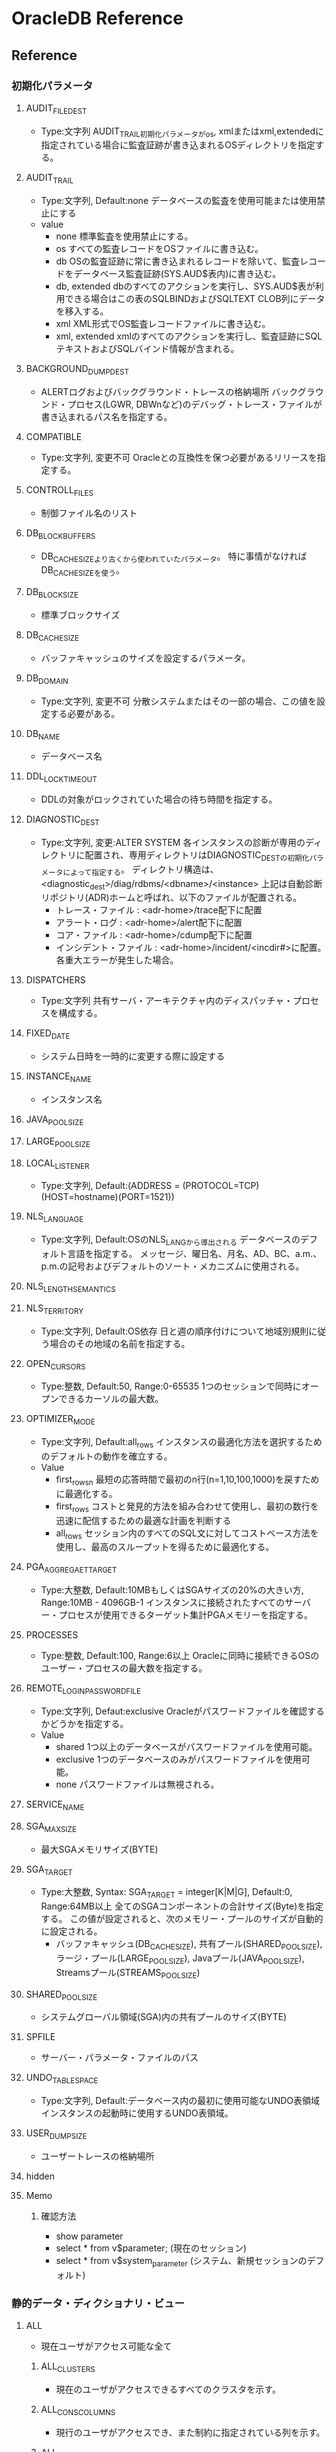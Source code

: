 * OracleDB Reference
** Reference
*** 初期化パラメータ
**** AUDIT_FILE_DEST
- Type:文字列
  AUDIT_TRAIL初期化パラメータがos, xmlまたはxml,extendedに指定されている場合に監査証跡が書き込まれるOSディレクトリを指定する。
**** AUDIT_TRAIL
- Type:文字列, Default:none
  データベースの監査を使用可能または使用禁止にする
- value
  - none
    標準監査を使用禁止にする。
  - os
    すべての監査レコードをOSファイルに書き込む。
  - db
    OSの監査証跡に常に書き込まれるレコードを除いて、監査レコードをデータベース監査証跡(SYS.AUD$表内)に書き込む。
  - db, extended
    dbのすべてのアクションを実行し、SYS.AUD$表が利用できる場合はこの表のSQLBINDおよびSQLTEXT CLOB列にデータを移入する。
  - xml
    XML形式でOS監査レコードファイルに書き込む。
  - xml, extended
    xmlのすべてのアクションを実行し、監査証跡にSQLテキストおよびSQLバインド情報が含まれる。
**** BACKGROUND_DUMP_DEST
- ALERTログおよびバックグラウンド・トレースの格納場所
  バックグラウンド・プロセス(LGWR, DBWnなど)のデバッグ・トレース・ファイルが書き込まれるパス名を指定する。
**** COMPATIBLE
- Type:文字列, 変更不可
  Oracleとの互換性を保つ必要があるリリースを指定する。
**** CONTROLL_FILES
- 制御ファイル名のリスト
**** DB_BLOCK_BUFFERS
- 
  DB_CACHE_SIZEより古くから使われていたパラメータ。
  特に事情がなければDB_CACHE_SIZEを使う。
   
**** DB_BLOCK_SIZE
- 標準ブロックサイズ
**** DB_CACHE_SIZE
- バッファキャッシュのサイズを設定するパラメータ。
**** DB_DOMAIN
- Type:文字列, 変更不可
  分散システムまたはその一部の場合、この値を設定する必要がある。
**** DB_NAME
- データベース名
**** DDL_LOCK_TIMEOUT
- DDLの対象がロックされていた場合の待ち時間を指定する。

**** DIAGNOSTIC_DEST
- Type:文字列, 変更:ALTER SYSTEM
  各インスタンスの診断が専用のディレクトリに配置され、専用ディレクトリはDIAGNOSTIC_DESTの初期化パラメータによって指定する。
  ディレクトリ構造は、<diagnostic_dest>/diag/rdbms/<dbname>/<instance>
  上記は自動診断リポジトリ(ADR)ホームと呼ばれ、以下のファイルが配置される。
  - トレース・ファイル : <adr-home>/trace配下に配置
  - アラート・ログ : <adr-home>/alert配下に配置
  - コア・ファイル : <adr-home>/cdump配下に配置
  - インシデント・ファイル : <adr-home>/incident/<incdir#>に配置。各重大エラーが発生した場合。
**** DISPATCHERS
- Type:文字列
  共有サーバ・アーキテクチャ内のディスパッチャ・プロセスを構成する。
**** FIXED_DATE
- システム日時を一時的に変更する際に設定する
**** INSTANCE_NAME
- インスタンス名
**** JAVA_POOL_SIZE
**** LARGE_POOL_SIZE
**** LOCAL_LISTENER
- Type:文字列, Default:(ADDRESS = (PROTOCOL=TCP)(HOST=hostname)(PORT=1521))
**** NLS_LANGUAGE
- Type:文字列, Default:OSのNLS_LANGから導出される
  データベースのデフォルト言語を指定する。
  メッセージ、曜日名、月名、AD、BC、a.m.、p.m.の記号およびデフォルトのソート・メカニズムに使用される。
**** NLS_LENGTH_SEMANTICS
**** NLS_TERRITORY
- Type:文字列, Default:OS依存
  日と週の順序付けについて地域別規則に従う場合のその地域の名前を指定する。
**** OPEN_CURSORS
- Type:整数, Default:50, Range:0-65535
  1つのセッションで同時にオープンできるカーソルの最大数。
**** OPTIMIZER_MODE
- Type:文字列, Default:all_rows
  インスタンスの最適化方法を選択するためのデフォルトの動作を確立する。
- Value
  - first_rows_n
    最短の応答時間で最初のn行(n=1,10,100,1000)を戻すために最適化する。
  - first_rows
    コストと発見的方法を組み合わせて使用し、最初の数行を迅速に配信するための最適な計画を判断する
  - all_rows
    セッション内のすべてのSQL文に対してコストベース方法を使用し、最高のスループットを得るために最適化する。
**** PGA_AGGREGAET_TARGET
- Type:大整数, Default:10MBもしくはSGAサイズの20%の大きい方, Range:10MB - 4096GB-1
  インスタンスに接続されたすべてのサーバー・プロセスが使用できるターゲット集計PGAメモリーを指定する。
**** PROCESSES
- Type:整数, Default:100, Range:6以上
  Oracleに同時に接続できるOSのユーザー・プロセスの最大数を指定する。
**** REMOTE_LOGIN_PASSWORDFILE
- Type:文字列, Defaut:exclusive
  Oracleがパスワードファイルを確認するかどうかを指定する。
- Value
  - shared
    1つ以上のデータベースがパスワードファイルを使用可能。
  - exclusive
    1つのデータベースのみがパスワードファイルを使用可能。
  - none
    パスワードファイルは無視される。
**** SERVICE_NAME
**** SGA_MAX_SIZE
- 最大SGAメモリサイズ(BYTE)
**** SGA_TARGET
- Type:大整数, Syntax: SGA_TARGET = integer[K|M|G], Default:0, Range:64MB以上
  全てのSGAコンポーネントの合計サイズ(Byte)を指定する。
  この値が設定されると、次のメモリー・プールのサイズが自動的に設定される。
  - バッファキャッシュ(DB_CACHE_SIZE), 共有プール(SHARED_POOL_SIZE), ラージ・プール(LARGE_POOL_SIZE),
    Javaプール(JAVA_POOL_SIZE), Streamsプール(STREAMS_POOL_SIZE)
  
**** SHARED_POOL_SIZE
- システムグローバル領域(SGA)内の共有プールのサイズ(BYTE)
**** SPFILE
- サーバー・パラメータ・ファイルのパス
**** UNDO_TABLESPACE
- Type:文字列, Default:データベース内の最初に使用可能なUNDO表領域
  インスタンスの起動時に使用するUNDO表領域。
**** USER_DUMP_SIZE
- ユーザートレースの格納場所
**** hidden
**** Memo
***** 確認方法
- show parameter
- select * from v$parameter; (現在のセッション)
- select * from v$system_parameter (システム、新規セッションのデフォルト)
*** 静的データ・ディクショナリ・ビュー
**** ALL
- 現在ユーザがアクセス可能な全て
***** ALL_CLUSTERS
- 現在のユーザがアクセスできるすべてのクラスタを示す。
***** ALL_CONS_COLUMNS
- 現行のユーザがアクセスでき、また制約に指定されている列を示す。
***** ALL_CONSTRAINTS
- 現行のユーザがアクセスできる表の制約定義を示す。
- CONSTRAINT_TYPE
  - C : Constraint 表でのチェック制約
  - P : Primary Key
  - U : Unique Key
  - R : 参照整合性
  - V : ビューでのチェック・オプション付
  - O : ビューで読み取り先勝
  - H : ハッシュ式
  - F : REF列を含む制約
  - S : サプリメンタル・ロギング
***** ALL_COL_COMMENTS
- 現行のユーザーがアクセスできる表およびビューの列についてのコメントを示す。
***** ALL_DB_LINKS
***** ALL_DIRECTORIES
- 現在のユーザがアクセスできるディレクトリをすべて示す。
***** ALL_INDEXES
- 現在のユーザがアクセスできる表の索引を示す。
***** ALL_IND_COLUMNS
***** ALL_IND_PARTITIONS
***** ALL_IND_STATISTICS
***** ALL_SEQUENCES
***** ALL_SOURCE
- 現行のユーザがアクセスできるストアド・オブジェクトのテキスト・ソースを示す。
***** ALL_TAB_COMMENTS
- 現行のユーザがアクセスできる表およびビューのコメントを示す。
**** DBA
- DB内全て
***** DBA_AUTOTASK_CLIENT
- 7日間および30日間の各自動メンテナンスタスクに対する統計データを示す。
***** DBA_AUTOTASK_OPERATION
- 各クライアントの自動メンテナンス・タスク操作をすべて示す。
***** DBA_AUTOTASK_TASK
- 現在および過去の自動メンテナンス・タスクに関する情報を示す。
***** DBA_AUTOTASK_WINDOW_CLIENTS
- MAINTENANCE_WINDOW_GROUPに属するウィンドウを、各メンテナンス・タスクのウィンドウのステータスEnabledまたはDisabledとともに示す。
***** DBA_CLUSTERS
***** DBA_COL_COMMENTS
- データベース内のすべての表及びビューについてのコメントを示す。
***** DBA_CONSTRAINTS
- データベース内の制約定義をすべて示す。
***** DBA_DATA_FILES
- データベース・ファイルを示す。
****** Columns
******* FILE_NAME
******* TABLESPACE_NAME
******* ONLINE_STATUS
- ファイルのオンライン状態。
  - SYSOFF
  - SYSTEM
  - OFFLINE
  - ONLINE
  - RECOVER
***** DBA_EXTENTS
- データベース内のすべての表領域内のセグメントを含むエクステントを示す。
****** Columns
******* OWNER
******* SEGMENT_NAME
******* TABLESPACE_NAME
******* EXTENT_ID
******* BLOCK_ID
******* BYTES
- バイト単位のエクステントのサイズ
******* BLOCKS
- Oracleブロック単位のエクステントのサイズ
***** DBA_HIST_SEG_STAT
- セグメント・レベルの履歴統計情報を示す。
  一連の基準に基づいた最上位セグメントおよびV$SEGSTATからの情報が取得される。
  合計値は、インスタンスの起動以降の統計の値で、デルタ値は、DBA_HIST_SNAPSHOTビューのBEGIN_INTERVAL_TIMEからEND_INTERVAL_TIMEまでの統計値。
****** Columns
******* BUFFER_BUSY_WAITS_DELTA
- buffer busy waitsのデルタ値
***** DBA_HIST_SEG_STAT_OBJ
- ワークロード・リポジトリで取得されたセグメントのすべての名前を示す。
****** Columns
***** DBA_HIST_SNAPSHOT
- ワークロード・リポジトリ内のスナップショットに関する情報を示す。
****** Columns
******* SNAP_ID
- 一意のスナップショットID
***** DBA_HIST_SQLTEXT
- ワークロード・リポジトリで取得された共有SQLカーソルに属するSQL文のテキストを示す。
  V$SQLからの情報が取得され、DBA_HIST_SQLSTATビューとともに使用される。
***** DBA_HIST_SQLSTAT
- SQL統計情報の履歴情報を示す。
  このビューには、一連の基準に基づいた最上位SQL文およびV$SQLからの統計情報が取得される。
***** DBA_HIST_SYSTEM_EVENT
- 1つのイベントについての待機の合計の履歴情報。
  V$SYSTEM_EVENTのスナップショットが含まれる。
****** Columns
******* SNAP_ID
******* DBID
******* INSTANCE_NUMBER
******* EVENT_ID
******* EVENT_NAME
******* WAIT_CLASS_ID
******* WAIT_CLASS
******* TOTAL_WAITS
******* TOTAL_TIMEOUTS
******* TIME_WAITED_MICRO
******* TOTAL_WAITS_FG
******* TOTAL_TIMEOUTS_FG
******* TIME_WAITED_MICRO_FG
***** DBA_HIST_SYSMETRIC_HISTORY
- データベース内に保存されているデータ・セット全体についてのシステム・メトリック値の使用可能なすべての履歴を外部化する。
****** Columns
******* BEGIN_TIME
- 間隔の開始時間
******* METRIC_NAME
- メトリック名
******* VALUE
- メトリック値
***** DBA_DB_LINKS
- テータベース内のデータベース・リンクをすべて示す。
***** DBA_DIRECTORIES
- データベース内のディレクトリをすべて示す。
***** DBA_EXTENTS
- データベース内のすべての表領域内のセグメントを含むエクステントを示す。
***** DBA_FREE_SPACE
- データベース内のすべての表領域の使用可能エクステントを示す。
  tablespaceが表示されない場合は、使用可能エクステントがないということらしい。
  
***** DBA_INDEXES
- データベース内の索引をすべて示す。
***** DBA_IND_COLUMNS
- データベース内のすべての表の索引の列。
- テーブルに紐付くインデックスを調べるときなどに利用。
****** Columns
******* INDEX_NAME
******* TABLE_NAME
******* COLUMN_NAME
***** DBA_IND_PARTITIONS
- データベース内の索引パーティションをすべて示す。
***** DBA_IND_STATISTICS
- データベース内のすべての索引についてのオプティマイザ統計情報を示す。
***** DBA_ROLE_PRIVS
- データベース内のすべてのユーザおよびロールに付与されたロールを表示する
***** DBA_SEGMENTS
- データベース内のすべてのセグメントに割り当てられた記憶域を示す。
***** DBA_SEQUENCES
- データベース内の順序をすべて示す。
***** DBA_SOURCE
- データベース内のすべてのストアド・オブジェクトのテキスト・ソースを示す。
***** DBA_SYS_PRIVS
- ユーザ、またはロールに付与されたシステム権限。
***** DBA_TAB_COMMENTS
- データベース内のすべての表およびビューについてのコメントを示す。
***** DBA_TAB_COLUMNS
- データベース内すべての表、ビューおよびクラスタの列を示す。
  
***** DBA_TAB_COL_STATISTICS
***** DBA_TAB_HISTOGRAMS
***** DBA_TAB_PRIVS
***** DBA_TAB_STATISTICS
***** DBA_TABLES
- データベース内のリレーショナル表をすべて示す。
***** DBA_TABLESPACE_USAGE_METRICS
- 永続、一時、UNDOなどすべてのタイプの表領域についての表領域使用状況メトリックを示す。
****** Columns
******* TABLESPACE_NAME
******* USED_SPACE
******* TABLESPACE_SIZE
******* USED_PERCENT
***** DBA_TABLESPACES
- データベース内の表領域をすべて示す。
***** DBA_USERS
- データベース内のユーザーをすべて示す。
**** USER
- ユーザ所有
***** USER_CLUSTERS
- 現在のユーザが所有する全てのクラスタを示す
  OWNER列を表示しない
***** USER_COL_COMMENTS
***** USER_CONS_COLUMNS
- 現行のユーザが所有していて、また制約に指定されている列を示す。 
***** USER_CONSTRAINTS
- 現在のユーザが所有する表の制約定義をすべて示す。
***** USER_DB_LINKS
- 現在のユーザーが所有するデータベース・リンクを示す。
***** USER_EXTENTS
- DBA_EXTENTSと異なり、OWNER, FILE_ID, BLOCK_ID, RELATIVE_FNO列は存在しない。その他はDBA_EXTENTS列と同様。
***** USER_INDEXES
- 現行のユーザが所有する索引を示す
***** USER_ROLE_PRIVS
***** USER_SEGMENTS
***** USER_SEQUENCES
***** USER_SOURCE
***** USER_SYS_PRIVS
***** USER_TAB_COMMENTS
***** USER_TAB_PRIVS
***** USER_USERS
- 現行のユーザを説明する。
  現在ログインしているユーザを確認する場合などに便利。
**** SYNONYM
***** SYN
***** TABS
- USER_TABELSのシノニム
**** ETC
***** DATABASE_EXPORT_OBJECTS
***** SCHEMA_EXPORT_OBJECTS
***** TAB
- 互換性のために残している。非推奨
***** TABLE_EXPORT_OBJECTS
*** Dynamic Performance View / 動的パフォーマンスビュー
**** About
- V$ビュー
  実際の動的パフォーマンスビューは接頭辞V_$であり、それらのビューのパブリックシノニムに接頭辞V$が付いている。
  基本的にV$のみにアクセスするようにする。
- GV$ビュー
  ほとんどすべてのV$ビューに対し、対応するGV$ビューがある。
**** V$ACTIVE_SESSION_HISTORY
- データベース内のサンプリングされたセッション・アクティビティを表示する。
  1秒に1回取得される、アクティブなデータベース・セッションのスナップショットが含まれる。
**** V$BH
- SGA内のバッファごとのpingの状態と数を示す。RACのビュー。
**** V$CONTROLFILE
- 制御ファイルの名前を示す
**** V$DATABASE
- 現在接続しているインスタンスのDBID、チェックポイントなどが取得できる。
**** V$DIAG_INFO
- NAME=VALUEペアを使用して自動診断リポジトリ(ADR)機能の状態を示す。

**** V$EVENT_NAME
- 待機イベントに関する情報を示す。
**** V$FIXED_TABLE
- データベース内のすべての固定表、動的パフォーマンスビューおよび導出表を示す。
  一部のV$表は実表を参照するため表示されない。
**** V$FIXED_VIEW_DEFINITION
- 全ての固定ビュー(V$で始まるビュー)の定義を示す。

**** V$INSTANCE
- 現行インスタンスの状態を表す。
***** Columns
****** INSTANEC_NAME
****** STATUS
- OPEN, MOUNTなどの状態
**** V$LATCHHOLDER
- 現行のラッチ保持プロセスの情報を示す。
**** V$METRIC
- AWRによって取得された一連のメトリックの最新統計値を示す。
**** V$OPTION
- オプション製品のインストール状況
**** V$PARAMETER
- セッションに現在有効になっている初期化パラメータの情報を示す。
**** V$PROCESS
- 現在アクティブなプロセスの情報を示す。
  バックグラウンドプロセスなどが表示される。
**** V$PWFILE_USERS
- パスワードファイル認証にエントリされている（SYSDBAまたはSYSOPERシステム権限がある）ユーザの一覧
**** V$SESSION
- カレント・セッションごとのセッション情報を示す。
**** V$SESSION_WAIT
- 各セッションについて現行または前回の待機を示す。
**** V$SESSION_WAIT_CLASS
**** V$SESSION_WAIT_HISTORY
- 各アクティブ・セッションの最後の10待機イベントを示す。
**** V$SESSTAT
- ユーザー・セッションについての統計情報を示す。
**** V$SQL
- GROUP BY句のない共有SQL領域についての統計情報を示し、入力された元のSQLテキストの子ごとに1行ずつ実行する。
- V$SQLAREAとの違いは、こちらは「子」単位で集計、V$SQLAREAは親カーソル・SQL単位で統計情報を出力する部分。
**** V$SQL_BIND_CAPTURE
- SQLカーソルによって使用されたバインド変数に関する情報を示す。
  
**** V$SQL_PLAN
- ライブラリ・キャッシュにロードされる子カーソルごとの実行計画情報を示す。
**** V$SQL_SHARED_CURSOR
- 特定の子カーソルが既存の子カーソルと共有されない理由を示す。
  それぞれの列は、カーソルが共有されない具体的な理由を示す。
***** Columns
****** SQL_ID
****** ADDRESS
- 親カーソルのアドレス
****** CHILD_ADDERSS
- 子カーソルのアドレス
****** CHILD_NUMBER
- 子番号
****** U/UNBOUND_CURSOR
****** S/SQL_TYPE_MISMATCH
****** O/OPTIMIER_MISMATCH
****** O/OUTLINE_MISMATCH
****** S/STATS_ROW_MISMATCH
****** L/LITERAL_MISMATCH
****** E/
****** B
****** P
****** I
****** S
****** T
****** A
****** B
****** D
****** L
****** T
****** R
****** I
****** I
****** R
****** L
****** I
****** O
****** S
****** M
****** U
****** T
****** N
****** F
**** V$SQL_TEXT
- SGA内の共有SQLカーソルに属するSQL文のテキストを示す。
**** V$SQLAREA
- 共有SQL領域の統計情報を示し、SQL文字列毎に1行ずつ表示する。
- V$SQLとの違いは、こちらは親カーソル・SQL単位の統計情報、V$SQLは子カーソル単位の統計情報を示す、とのこと。
**** V$STATNAME
- V$SESSTAT表及びV#SYSSTAT表で表示される統計情報のデコードされた統計名を示す。
**** V$SYSSTAT
- V$SESSTAT表およびV$SYSSTAT表で表示される統計情報のデコードされた統計名を示す。
**** V$SYSTEM_EVENT
- イベントの待機の合計の情報を示す。
**** V$SYSTEM_PARAMETER
- インスタンスに現在有効になっている初期化パラメータの情報。
  新しいセッションは本ビューで確認できるインスタンスの値を継承する。
**** V$SYSTEM_WAIT_CLASS
- 待機イベントクラス毎の待機回数と待機時間を調べられる
**** V$SYSMETRIC_HISTORY
- データベースで使用可能なすべてのシステム・メトリックの値を示す。
  長期(60s, 1hの履歴)および短期(15s, 1間隔の履歴)の両方のメトリックが表示される。
***** Columns
****** GROUP_ID
- メトリック・グループID
****** METRIC_ID
- メトリックID
****** METRIC_NAME
- メトリック名
****** VALUE
- メトリック値
**** Memo(View)
***** 一覧取得方法
- select * from v$fixed_table where type = 'VIEW';
  GV$表も取得される。
*** Fixed Table / 固定表, X表
- オラクルの内部表
**** X$BH
- Buffer Header
**** X$KSPPCV
- Kernel Services, Parameter, current value
**** X$KSPPI
- Kernel Services, Parameter, parameter info
***** Columns
****** ksppinm
- name
****** ksppdesc
- description
**** X$KSSPSV
- Kernel Services, Parameter
**** X$KSUPRLAT
**** Memo(Fixed Table)
***** 一覧取得方法
- select * from v$fixed_table where type = 'TABLE';
**** Link
- [[http://yong321.freeshell.org/computer/x$table.html][Oracle X$ Tables]]
- [[http://web.archive.org/web/20101124054809/http://www.fors.com/velpuri2/X$/List%20of%20X$%20Tables][List of X$ Tables and how the names are derived]]
*** 待機イベント
**** Class
- 各待機イベントは待機イベントのクラスに属している。
***** About
- 11.2の状況
  select wait_class#, wait_class, count(wait_class) from v$event_name group by wait_class#, wait_class order by wait_class#;
  |-------------+----------------+-------------------|
  | WAIT_CLASS# | WAIT_CLASS     | COUNT(WAIT_CLASS) |
  |-------------+----------------+-------------------|
  |           0 | Other          |               958 |
  |           1 | Application    |                17 |
  |           2 | Configuration  |                24 |
  |           3 | Administrative |                55 |
  |           4 | Concurrency    |                33 |
  |           5 | Commit         |                 2 |
  |           6 | Idle           |                96 |
  |           7 | Network        |                35 |
  |           8 | User I/O       |                48 |
  |           9 | System I/O     |                32 |
  |          10 | Scheduler      |                 8 |
  |          11 | Cluster        |                50 |
  |          12 | Queueing       |                 9 |
  |-------------+----------------+-------------------|
  |         Sum |                |              1367 |
  |-------------+----------------+-------------------|

***** 00 Other
- 通常システムでは発生しない待機。
  wait for EMON to spawnなど
****** Events(Other)
******* check CPU wait times
******* ksxr poll remote instances
******* PX Deq: Signal ACK RSG
******* null event
******* reliable message
***** 01 Application
- ユーザーのアプリケーション・コードによる待機。
  行レベル・ロック、明示的ロックコマンドが原因のロック待機など。
****** Events(Application)
******* enq: TX - row lock contention
- Application
***** 02 Configuration
- データベースの構成またはインスタンスのリソースが十分でないことによる待機。
  ログ・ファイル・サイズ、共有プールサイズなどが小さい、など。
***** 03 Administrative
- ユーザーが待機する原因となるDBAコマンドによる待機。
  索引再作成など。
***** 04 Concurrency
- 内部データベース・リソースの待機
  ラッチなど
****** Events(Concurrency)
******* library cache pin
- Concurrency
- ライブラリ・キャッシュの同時実行性を管理する。
  オブジェクトを確保すると、ヒープがメモリーにロードされる。
******* row cache lock
***** 05 Commit
- 1つの待機イベントのみで構成される待機クラス
  コミット後のREDOログ書き込み確認用待機(log file sync)
****** Events(Commit)
******* log file sync
- Commit
- LGWRを転送してログ・バッファをREDOログ・ファイルに書き込む。
***** 06 Idle
- セッションがアクティブでない、すなわち作業の待機中であることを示す待機。
  SQL*Net message from clientなど。
***** 07 Network
- ネットワーク・メッセージに関連する待機。
  SQL*Net more data to dblinkなど。
***** 08 User I/O
- ユーザーI/Oの待機
  db file sequential readなど
****** Events(User I/O)
******* Archive Manager file transfer I/O
******* ASM Fixed Package I/O
******* ASM Staleness File I/O
******* BFILE read
******* buffer read retry
******* cell list of blocks physical read
******* cell multiblock physical read
******* cell single block physical read
******* cell smart file creation
******* cell smart index scan
******* cell smart table scan
******* cell statistics gather
******* Data file init write
******* Datapump dump file I/O
******* db file parallel read
- User I/O
- リカバリ時のイベント。リカバリ時に変更が必要となったデータベース・ブロックはデータベースからパラレルに読み込まれる。
******* db file scattered read
- User I/O
- db file sequential readと似ているが、セッションが複数のデータ・ブロックを読み込んでいる。
******* db file sequential read
- User I/O
- データベースからの順次読み取りが実行されている間待機する。
  制御ファイルの再構築、データベース・ファイル・ヘッダーのダンプ、データベース・ファイル・ヘッダーの取得にも使用する。
******* db file single write
******* db flash cache multiblock physical read
******* db flash cache single block physical read
******* db flash cache write
******* dbms_file_transfer I/O
******* dbverify reads
******* DG Broker configuration file I/O
******* direct path read
******* direct path read temp
******* direct path sync
******* direct path write
******* direct path write temp
******* Disk file I/O Calibration
******* Disk file Mirror Read
******* Disk file Mirror/Media Repair Write
******* Disk file operations I/O
******* external table misc IO
******* external table open
******* external table read
******* external table seek
******* external table write
******* flashback log file sync
******* local write wait
******* Log file init write
******* Parameter File I/O
******* read by other session
- User I/O
- セッションが別のセッションによって現在バッファ・キャッシュに読み込まれているバッファをリクエストする場合に発生する。
******* securefile direct-read completion
******* securefile direct-write completion
******* Shared IO Pool IO Completion
******* TEXT: File System I/O
******* utl_file I/O
***** 09 System I/O
- バックグラウンド・プロセスのI/Oの待機
  db file parallel writeのDBWR待機など
****** Event(System I/O)
******* control file sequential read
***** 10 Scheduler
- リソース・マネージャに関連する待機
  resmgr: become activeなど
***** 11 Cluster
- Real Application Clustersリソースに関連する待機。
  gc cr block busyなどのグローバル・キャッシュ・リソースなど
****** Events(Cluster)
******* gc buffer busy acquire
- Cluster
- 別のセッションが別のインスタンスのキャッシュからバッファを読み取り中であるため、バッファ・キャッシュ内でバッファを確保できない。
******* gc cr block 2-way
- Cluster
- ブロックの待機、確保またはログ・フラッシュなしでリモート・キャッシュ・ブロックがローカルインスタンスへ送信されたことを示す。
******* gc cr grant 2-way
- Cluster
- メッセージ関連待機イベント。
  インスタンスにブロックがキャッシュされなかったために、ブロックが受信されなかったことを示す。
******* gc current block 2-way
- Cluster
- ブロックの待機、確保またはログ・フラッシュなしでリモート・キャッシュ・ブロックがローカルインスタンスへ送信されたことを示す。
******* gc current block busy
- Cluster
- リモート・キャッシュまたはローカル・キャッシュがビジーなため、キャッシュ・データ・ブロックへのアクセスが遅延状態であることを示す。
******* gc current grant 2-way
- Cluster
- メッセージ関連待機イベント。
  インスタンスにブロックがキャッシュされなかったために、ブロックが受信されなかったことを示す。
***** 12 Queueing
- パイプライン化された環境における追加データ取得での遅延を示すイベントが含まれる。
  パイプラインに非効率性などの問題があることを示す。
**** Event parameters
***** block#
***** blocks
***** break?
***** class
***** dba
***** driver id
***** file#
***** id1
***** id2
***** le
***** mode
***** name, type
***** namespace
***** requests
***** session#
***** waited
**** Events
- 各クラスに割り振る。
- https://docs.oracle.com/cd/E16338_01/server.112/b56311/waitevents003.htm#BGGIBDJI
**** Memo(待機イベント)
***** 確認方法
- [[http://oracle-pub.wikidot.com/wait-event][待機イベント基礎 - Oracle Pub]]
- V$EVENT_NAME
  待機イベントの種類を知ることができる
- V$SYSTEM_WAIT_CLASS
  待機イベントクラスごとの待機回数と待機時間
**** Link
- [[https://docs.oracle.com/cd/E16338_01/server.112/b56311/waitevents.htm][Oracle待機イベント - Oracle® Databaseリファレンス 11gリリース2 (11.2)]]
- [[http://www.doppo1.net/oracle/tuning/wait-event.html][待機イベント一覧 - WalkingAlone]]

*** Enqueue / エンキュー名
*** 統計情報
- https://docs.oracle.com/cd/E16338_01/server.112/b56311/stats002.htm
**** 統計クラス
- 
  |-----+---------------------------|
  |   1 | User                      |
  |   2 | Redo                      |
  |   4 | Enqueue                   |
  |   8 | Cache                     |
  |  16 | OS                        |
  |  32 | Real Application Clusters |
  |  64 | SQL                       |
  | 128 | Debug                     |
  |-----+---------------------------|
  
**** 統計情報説明
- 2つ以上のフラグが立つ場合があるので、クラスに分けず記載する。
***** About
- 以下コマンドで一覧を確認できる。
  select * from v$sysstat;
  11.2では計679。
***** application wait time
***** background checkpoints started
***** global cache cr block receive time (40)
- フォアグラウンド・プロセスがインターコネクト経由で送信されるCRブロックを待機した合計時間。
***** global cache cr block serve time (40)
- BSPプロセスが読み取り一貫性(CR)ブロックを構成するために必要とした時間。
***** global cache cr blocks received (40)
- 受信したブロックの合計数
***** parse count(hard)
- 解析コール(実解析)の合計数。
  ハード解析は、作業ヒープおよびその他のメモリー構造体を割り当てた後に解析ツリーを構築することを要求するため、
  メモリー使用の面から考えて、非常にコストが高い。
***** recursive calls (1)
- 実行時内部で発行されたrecursive call、再帰的コールの回数
***** db block gets
- DMLやSELECT FOR UPDATEを発行したときなどに発生するカレントモードで読み込まれたブロック数。
  ブロックの要求回数
***** consistent gets
- SELECTを発行したときなどに発生する読み取り一貫性モードで読み込まれたブロック数
  ブロックレベルの一貫性読み込み回数
***** physical reads
- ディスクアクセスによって読み込まれたブロック数
  物理読み込みの合計数(physical reads direct + physical reads cache)
***** redo size
- REDOログに書き込まれたサイズ
  生成されたREDOの合計（バイト)
***** bytes sent via SQL*Net to client
- クライアントへ送られた合計byte数
***** bytes received via SQL*Net from client
- クライアントから受信した合計byte数
***** SQL*Net roundtrips to/from client
- クライアントに送受信されたNetメッセージの合計数
  Oracle Netの送受信のやり取りの合計数
***** sorts (memory)
- メモリ内で実行されたソート回数
***** sorts (disk)
- ディスク書き込みを伴うソート回数
***** rows processed
- SQLが処理した件数
*** Background processes / バックグラウンドプロセス
**** CJQ0 / ジョブ・キュー・コーディネーター・プロセス
- データディクショナリから実行する必要のあるジョブを選択し、ジョブを実行するジョブ・キュー・スレーブ・プロセス(Jnnn)を起動する。
**** CKPT / チェックポイント・プロセス
- チェックポイントでDBWnにシグナルを送り、データベースのすべてのデータ・ファイルと制御ファイルを更新して、最新のチェックポイントを示す
**** DBRM / データベース・リソース・マネージャ・プロセス
- リソース・プランを設定して、データベース・リソース・マネージャに関連するその他のタスクを実行する。
**** DBW0/ データベース・ライター・プロセス
- 変更されたブロックをデータベース・バッファ・キャッシュからデータ・ファイルに書き込む
**** DIA0 / 診断プロセス
- ハングおよびデッドロックを検出し解決する
**** DIAG / 診断取得プロセス
- 診断ダンプを実行する
**** Dnnn / ディスパッチャ・プロセス
- 共有サーバー・アーキテクチャでネットワーク通信を実行する
**** GEN0 / 一般タスク実行プロセス
- SQLとDMLを含む要求されたタスクを実行する
**** LGWR / ログ・ライター・プロセス
- オンラインREDOログにREDOエントリを書き込む
**** MMAN / メモリー・マネージャ・プロセス
- インスタンスのメモリー・マネージャとして機能する
**** MMNL / 管理性モニター・ライト・プロセス
- アクティブ・セッション履歴のサンプリング、メトリック計算など、管理性に関するタスクを実行する
**** MMON / 管理性モニタープロセス
- 管理性に関する多数のタスクを実行したり、そのスケジュールを設定する
**** PING / インターコネクト待機時間測定プロセス
- クラスタ・インスタンス・ペアごとに通信に伴う待機時間を評価する
**** PMON / プロセス・モニター
- 他のバックグラウンド・プロセスを監視し、サーバー・プロセスまたはディスパッチャ・プロセスが異常終了した場合にプロセスのリカバリを実行する
**** PSP0 / プロセス・スポーナ・プロセス
- 初期のインスタンス起動後にOracleバックグラウンド・プロセスを起動する。
**** QMNC / AQコーディネータ・プロセス
- AQを監視する
**** Qnnn / AQサーバー・クラス・プロセス
- QMNCのために様々なAQ関連のバックグラウンド・タスクを実行する
**** RECO / リカバリ・プロセス
- 分散データベースでのネットワークまたはシステムの障害によって保留にされている分散トランザクションを解決する
**** SMCO / 領域管理コーディネーター・プロセス
**** SMON / システム・モニター・プロセス
**** Snnn / 共有サーバー・プロセス
**** VKTM / 時間の仮想キーパー・プロセス
**** Wnnn / 領域管理スレーブ・プロセス
**** Memo(Background processes)
***** リスト取得方法
- おそらく不完全
- select * from v$process;

*** PL/SQLパッケージ
**** DBMS_ADVISOR
- 
  データベース・サーバー・コンポーネントに関するパフォーマンス問題を特定および解決する一連のエキスパート・システムであるアドバイザのサーバー管理スイートに含まれる。
- 
  https://docs.oracle.com/cd/E57425_01/121/ARPLS/d_advis.htm#CIHIGAED
**** DBMS_ASSET
***** Subprograms
****** ENQUOTE_NAME
- 文字列リテラルを開始一重引用符と終了一重引用符で囲む。
****** SCHEMA_NAME
- 入力文字列が既存のスキーマ名であることを検証する。
**** DBMS_AUTO_TASK_ADMIN
- AUTOTASK機能へのインターフェースを提供する。
  
***** Subprograms
****** DISABLE
- AUTOTASKが、指定したクライアントまたは操作による要求を実行しないようにする。
****** ENABLE
- 以前に使用禁止にしたクライアント、操作、ターゲット・タイプまたは個々のターゲットをAUTOTASKコントロールの基で使用可能にする。
**** DBMS_FLASHBACK
-
***** Subprograms
****** DISABLE
- セッション全体においてフラッシュバックモードを無効化する。
****** ENABLE_AT_SYSTEM_CHANGE_NUMBER
****** ENABLE_AT_TIME
****** GET_SYSTEM_CHANGE_NUMBER
- 現在のSCNをOracleの数値タイプとして戻す。
****** TRANSACTION_BLOCKOUT
**** DBMS_METADATA
***** Subprograms
****** GET_xxx
- オブジェクトのメタデータを1回のコールでフェッチできる。
- Type
  - GET_XML
  - GET_DDL
  - GET_SXML
  - GET_DEPENDENT_XML
  - GET_DEPENDENT_DDL
  - GET_GRANTED_XML
  - GET_GRANTED_DDL
- Ex
  - select dbms_metadata.get_ddl('TABLESPACE','SYSTEM') from dual;
  - select dbms_metadata.get_ddl('TABLE','TableName','SchemaName') from dual;
    
- Memo
  - SET LONGを十分大きな値にし、PAGESIZEを0にしておくとよい。
**** DBMS_MONITOR
- PL/SQLを使用して統計情報収集とSQLトレースを制御するためのパッケージ。
***** Subprograms
****** CLIENT_ID_STAT_DISABLE
****** CLIENT_ID_STAT_ENABLE
****** CLIENT_ID_TRACE_DISABLE
****** CLIENT_ID_TRACE_ENABLE
****** DATABASE_TRACE_DISABLE
- データベース全体または特定のインスタンスに対するSQLトレースを無効にする。
****** DATABASE_TRACE_ENABLE
- データベース全体または特定のインスタンスに対するSQLトレースを有効にする。
****** SESSION_TRACE_DISABLE
- 指定されたデータベース・セッション識別子(SID)に対して有効にされたトレースをローカル・インスタンス上で無効にする。
****** SESSION_TRACE_ENABLE
- 指定されたデータベース・セッション識別子(SID)に対して有効にされたトレースをローカル・インスタンス上で有効にする。
**** DBMS_PROFILER
- 既存のPL/SQLアプリケーションをプロファイルし、パフォーマンスのボトルネックを識別するためのインターベースを提供する。
***** Subprograms
****** FLUSH_DATA
****** GET_VERSION
****** INTERNAL_VERSION_CHECK
****** PAUSE_PROFILER
****** RESUME_PROFILER
****** START_PROFILER
****** STOP_PROFILER
**** DBMS_SQLTUNE
- 
  オンデマンドでSQLをチューニングするためのインターフェース。

- 
  https://docs.oracle.com/cd/E57425_01/121/ARPLS/d_sqltun.htm#CHDGAJCI
**** DBMS_STATS
- データベース・オブジェクト用に収集したオプティマイザの統計情報を表示及び変更できる。
***** Constants 定数
****** AUTO_CASCADE
****** AUTO_DEGREE
****** AUTO_INVALIDATE
****** AUTO_SAMPLE_SIZE
***** Supprograms
****** オプティマイザ統計情報の収集
- 特定のクラスのオプティマイザ統計情報を収集し、ANALYZEコマンドの潜在的なパフォーマンスを向上させる。
******* GATHER_DICTIONARY_STATS
- ディクショナリのスキーマ('SYS', 'SYSTEM'およびRDBMSコンポーネントに関するスキーマ)に関する統計情報を集する。
******* GATHER_INDEX_STATS
- 索引の統計譲歩うを収集する。
  可能な限り多くの作業をパラレル化する。
******** Parameters
********* ownname
- 索引のスキーマ
********* indname
- 索引名
********* partname
- パーティション名
********* estimate_percent
- 推定する行のパーセント
********* stattab
********* degree
********* granularity
******* GATHER_SCHEMA_STATS
******* GATHER_TABLE_STATS
******* GENERATE_STATS
****** 統計情報の設定または取得
******* PREPARE_COLUMN_VALUES
******* SET_INDEX_STATS
******* SET_TABLE_STATS
******* GET_INDEX_STATS
******* GET_INDEX_STATS
****** 統計情報の削除
******* DELETE_DATABASE_STATS
******* DELETE_INDEX_STATS
******* DELETE_TABLE_STATS
****** 統計情報の転送
******* CREATE_STAT_TABLE
******* DROP_STAT_TABLE
******* EXPORT_DICTIONARY_STATS
******* EXPORT_INDEX_STATS
******* EXPORT_TABLE_STATS
******* IMPORT_DICTIONARY_STATS
******* IMPORT_INDEX_STATS
******* IMPORT_TABLE_STATS
****** 統計情報のロックまたはロック解除
******* LOCK_SCHEMA_STATS
******* LOCK_TABLE_STATS
******* UNLOCK_SCHEMA_STATS
******* UNLOCK_TABLE_STATS

****** 統計履歴のリストアおよびパージ
******* RESET_GLOBAL_PREF_DEFAULTS
******* RESTORE_DICTIONARY_STATS
******* RESTORE_SCHEMA_STATS
******* RESTORE_TABLE_STATS
**** DBMS_SYSTEM
- http://www.morganslibrary.org/reference/pkgs/dbms_system.html
***** Subprograms
****** SET_EV
****** SET_QSL_TRACE_IN_SESSION
- Turn tracing on or off in any session
**** DBMS_TRACE
- PL/SQLトレースを開始および停止するサブプログラムを提供する。
**** DBMS_ROWID
- ROWIDに関する情報を取得できる。
  https://docs.oracle.com/cd/E16338_01/appdev.112/b56262/d_rowid.htm
**** DBMS_XMLGEN
- SQL問合せの結果を標準的なXML形式に変化する。
***** Subprograms
****** GETXML
- XML文書を取得する。指定した最大行数まで行をフェッチする。
****** GETXMLTYPE
****** NEWCONTEXT
**** DBMS_XPLAN
- EXPLAIN PLANコマンドの出力を事前定義した複数の書式で表示する簡単な方法が提供される。
***** Supprograms
**** TimesTen
***** UTL_RECOMP
- データベース内の無効なPL/SQLモジュール、無効なビュー、索引タイプおよび演算子を再コンパイルする。
****** RECOMP_PARALLELプロシージャ
- 
  特定のスキーマ内の無効なオブジェクトまたはデータベース内のすべての無効なオブジェクトを、パラレルに再コンパイルする。
  TimesTenでパラレル実行される再コンパイル・スレッドの数は常に1つなので、SERIALとの違いは事実上ない。
****** RECOMP_SERIALプロシージャ
- 
  特定のスキーマ内またはデータベース内の無効なオブジェクトを再コンパイルする。

** Link
*** Reference
- [[https://docs.oracle.com/cd/E16338_01/server.112/b56311/toc.htm][Oracle® Databaseリファレンス 11gリリース2 (11.2)]]
- [[https://docs.oracle.com/cd/E16338_01/appdev.112/b56262/toc.htm][Oracle® Database PL/SQLパッケージおよびタイプ・リファレンス 11g リリース2(11.2)]]

